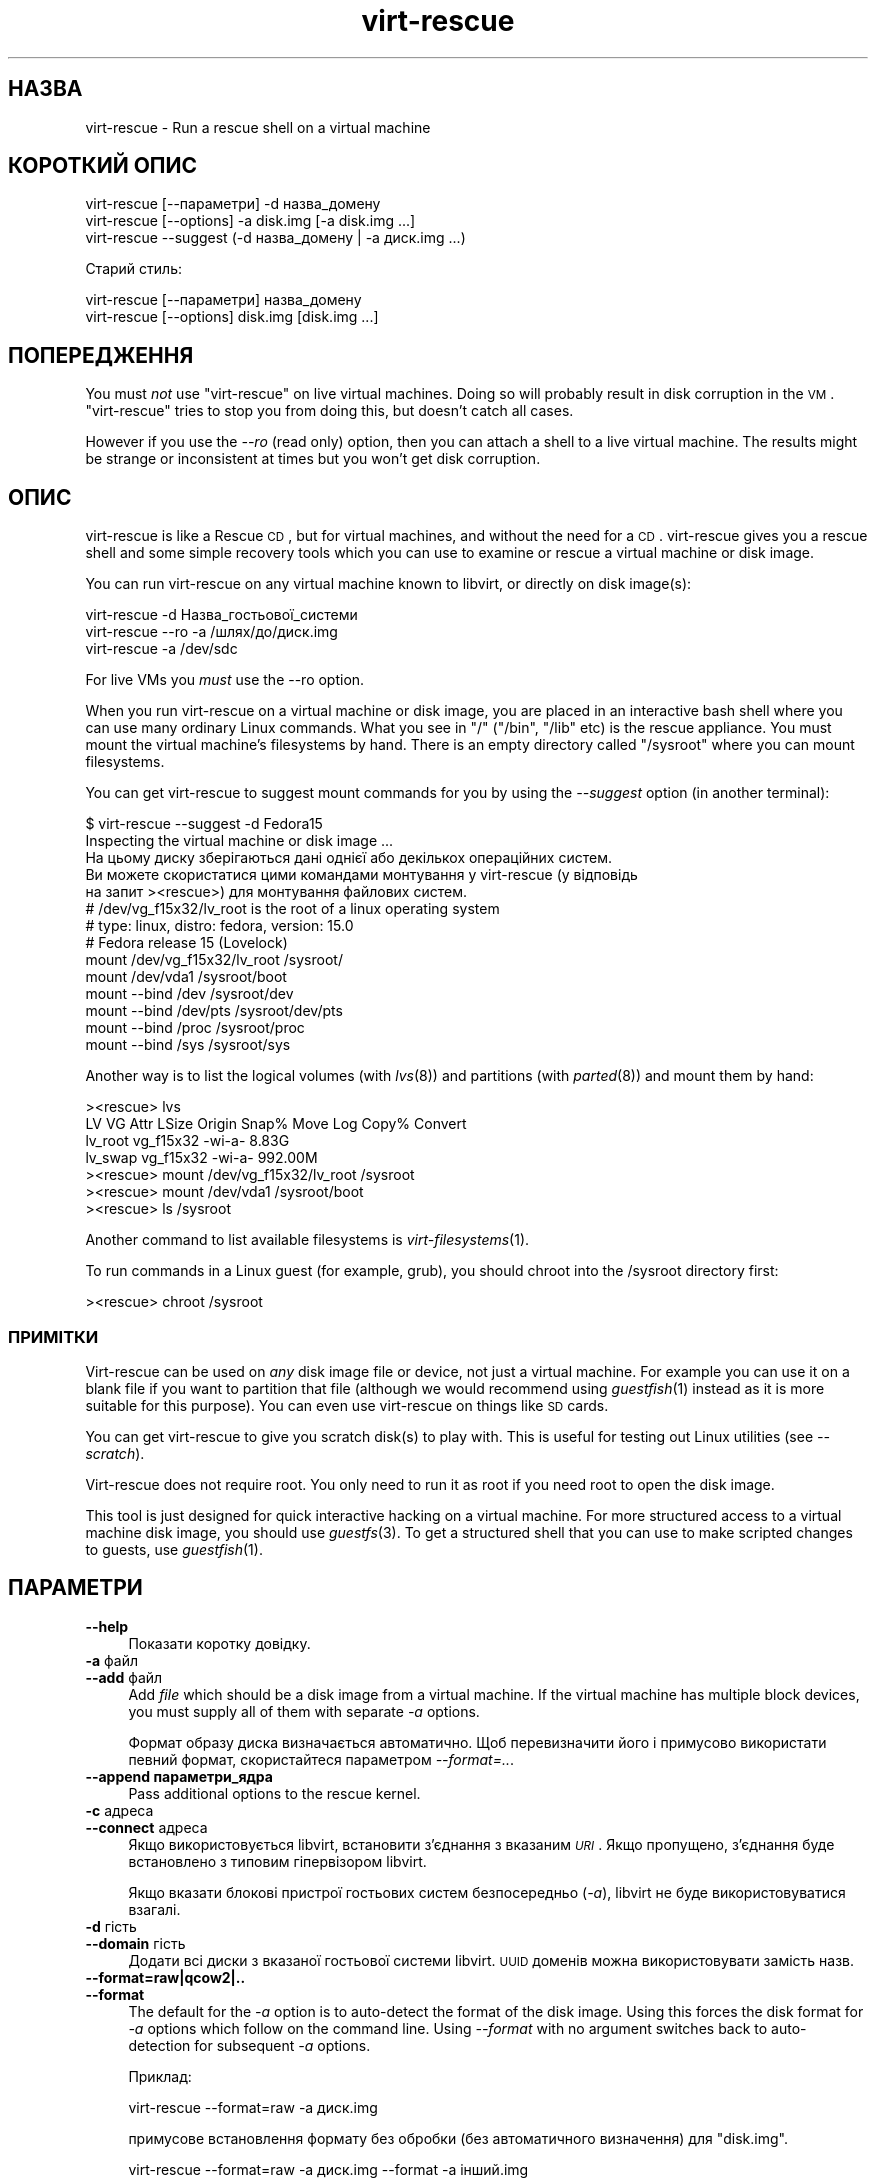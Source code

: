 .\" Automatically generated by Podwrapper::Man 1.21.21 (Pod::Simple 3.20)
.\"
.\" Standard preamble:
.\" ========================================================================
.de Sp \" Vertical space (when we can't use .PP)
.if t .sp .5v
.if n .sp
..
.de Vb \" Begin verbatim text
.ft CW
.nf
.ne \\$1
..
.de Ve \" End verbatim text
.ft R
.fi
..
.\" Set up some character translations and predefined strings.  \*(-- will
.\" give an unbreakable dash, \*(PI will give pi, \*(L" will give a left
.\" double quote, and \*(R" will give a right double quote.  \*(C+ will
.\" give a nicer C++.  Capital omega is used to do unbreakable dashes and
.\" therefore won't be available.  \*(C` and \*(C' expand to `' in nroff,
.\" nothing in troff, for use with C<>.
.tr \(*W-
.ds C+ C\v'-.1v'\h'-1p'\s-2+\h'-1p'+\s0\v'.1v'\h'-1p'
.ie n \{\
.    ds -- \(*W-
.    ds PI pi
.    if (\n(.H=4u)&(1m=24u) .ds -- \(*W\h'-12u'\(*W\h'-12u'-\" diablo 10 pitch
.    if (\n(.H=4u)&(1m=20u) .ds -- \(*W\h'-12u'\(*W\h'-8u'-\"  diablo 12 pitch
.    ds L" ""
.    ds R" ""
.    ds C` ""
.    ds C' ""
'br\}
.el\{\
.    ds -- \|\(em\|
.    ds PI \(*p
.    ds L" ``
.    ds R" ''
'br\}
.\"
.\" Escape single quotes in literal strings from groff's Unicode transform.
.ie \n(.g .ds Aq \(aq
.el       .ds Aq '
.\"
.\" If the F register is turned on, we'll generate index entries on stderr for
.\" titles (.TH), headers (.SH), subsections (.SS), items (.Ip), and index
.\" entries marked with X<> in POD.  Of course, you'll have to process the
.\" output yourself in some meaningful fashion.
.ie \nF \{\
.    de IX
.    tm Index:\\$1\t\\n%\t"\\$2"
..
.    nr % 0
.    rr F
.\}
.el \{\
.    de IX
..
.\}
.\" ========================================================================
.\"
.IX Title "virt-rescue 1"
.TH virt-rescue 1 "2013-03-13" "libguestfs-1.21.21" "Virtualization Support"
.\" For nroff, turn off justification.  Always turn off hyphenation; it makes
.\" way too many mistakes in technical documents.
.if n .ad l
.nh
.SH "НАЗВА"
.IX Header "НАЗВА"
virt-rescue \- Run a rescue shell on a virtual machine
.SH "КОРОТКИЙ ОПИС"
.IX Header "КОРОТКИЙ ОПИС"
.Vb 1
\& virt\-rescue [\-\-параметри] \-d назва_домену
\&
\& virt\-rescue [\-\-options] \-a disk.img [\-a disk.img ...]
\&
\& virt\-rescue \-\-suggest (\-d назва_домену | \-a диск.img ...)
.Ve
.PP
Старий стиль:
.PP
.Vb 1
\& virt\-rescue [\-\-параметри] назва_домену
\&
\& virt\-rescue [\-\-options] disk.img [disk.img ...]
.Ve
.SH "ПОПЕРЕДЖЕННЯ"
.IX Header "ПОПЕРЕДЖЕННЯ"
You must \fInot\fR use \f(CW\*(C`virt\-rescue\*(C'\fR on live virtual machines.  Doing so will
probably result in disk corruption in the \s-1VM\s0.  \f(CW\*(C`virt\-rescue\*(C'\fR tries to stop
you from doing this, but doesn't catch all cases.
.PP
However if you use the \fI\-\-ro\fR (read only) option, then you can attach a
shell to a live virtual machine.  The results might be strange or
inconsistent at times but you won't get disk corruption.
.SH "ОПИС"
.IX Header "ОПИС"
virt-rescue is like a Rescue \s-1CD\s0, but for virtual machines, and without the
need for a \s-1CD\s0.  virt-rescue gives you a rescue shell and some simple
recovery tools which you can use to examine or rescue a virtual machine or
disk image.
.PP
You can run virt-rescue on any virtual machine known to libvirt, or directly
on disk image(s):
.PP
.Vb 1
\& virt\-rescue \-d Назва_гостьової_системи
\&
\& virt\-rescue \-\-ro \-a /шлях/до/диск.img
\&
\& virt\-rescue \-a /dev/sdc
.Ve
.PP
For live VMs you \fImust\fR use the \-\-ro option.
.PP
When you run virt-rescue on a virtual machine or disk image, you are placed
in an interactive bash shell where you can use many ordinary Linux
commands.  What you see in \f(CW\*(C`/\*(C'\fR (\f(CW\*(C`/bin\*(C'\fR, \f(CW\*(C`/lib\*(C'\fR etc) is the rescue
appliance.  You must mount the virtual machine's filesystems by hand.  There
is an empty directory called \f(CW\*(C`/sysroot\*(C'\fR where you can mount filesystems.
.PP
You can get virt-rescue to suggest mount commands for you by using the
\&\fI\-\-suggest\fR option (in another terminal):
.PP
.Vb 2
\& $ virt\-rescue \-\-suggest \-d Fedora15
\& Inspecting the virtual machine or disk image ...
\& 
\& На цьому диску зберігаються дані однієї або декількох операційних систем.
\& Ви можете скористатися цими командами монтування у virt\-rescue (у відповідь
\& на запит ><rescue>) для монтування файлових систем.
\& 
\& # /dev/vg_f15x32/lv_root is the root of a linux operating system
\& # type: linux, distro: fedora, version: 15.0
\& # Fedora release 15 (Lovelock)
\& 
\& mount /dev/vg_f15x32/lv_root /sysroot/
\& mount /dev/vda1 /sysroot/boot
\& mount \-\-bind /dev /sysroot/dev
\& mount \-\-bind /dev/pts /sysroot/dev/pts
\& mount \-\-bind /proc /sysroot/proc
\& mount \-\-bind /sys /sysroot/sys
.Ve
.PP
Another way is to list the logical volumes (with \fIlvs\fR\|(8)) and partitions
(with \fIparted\fR\|(8)) and mount them by hand:
.PP
.Vb 7
\& ><rescue> lvs
\& LV      VG        Attr   LSize   Origin Snap%  Move Log Copy%  Convert
\& lv_root vg_f15x32 \-wi\-a\-   8.83G
\& lv_swap vg_f15x32 \-wi\-a\- 992.00M
\& ><rescue> mount /dev/vg_f15x32/lv_root /sysroot
\& ><rescue> mount /dev/vda1 /sysroot/boot
\& ><rescue> ls /sysroot
.Ve
.PP
Another command to list available filesystems is \fIvirt\-filesystems\fR\|(1).
.PP
To run commands in a Linux guest (for example, grub), you should chroot into
the /sysroot directory first:
.PP
.Vb 1
\& ><rescue> chroot /sysroot
.Ve
.SS "ПРИМІТКИ"
.IX Subsection "ПРИМІТКИ"
Virt-rescue can be used on \fIany\fR disk image file or device, not just a
virtual machine.  For example you can use it on a blank file if you want to
partition that file (although we would recommend using \fIguestfish\fR\|(1)
instead as it is more suitable for this purpose).  You can even use
virt-rescue on things like \s-1SD\s0 cards.
.PP
You can get virt-rescue to give you scratch disk(s) to play with.  This is
useful for testing out Linux utilities (see \fI\-\-scratch\fR).
.PP
Virt-rescue does not require root.  You only need to run it as root if you
need root to open the disk image.
.PP
This tool is just designed for quick interactive hacking on a virtual
machine.  For more structured access to a virtual machine disk image, you
should use \fIguestfs\fR\|(3).  To get a structured shell that you can use to
make scripted changes to guests, use \fIguestfish\fR\|(1).
.SH "ПАРАМЕТРИ"
.IX Header "ПАРАМЕТРИ"
.IP "\fB\-\-help\fR" 4
.IX Item "--help"
Показати коротку довідку.
.IP "\fB\-a\fR файл" 4
.IX Item "-a файл"
.PD 0
.IP "\fB\-\-add\fR файл" 4
.IX Item "--add файл"
.PD
Add \fIfile\fR which should be a disk image from a virtual machine.  If the
virtual machine has multiple block devices, you must supply all of them with
separate \fI\-a\fR options.
.Sp
Формат образу диска визначається автоматично. Щоб перевизначити його і
примусово використати певний формат, скористайтеся параметром
\&\fI\-\-format=..\fR.
.IP "\fB\-\-append параметри_ядра\fR" 4
.IX Item "--append параметри_ядра"
Pass additional options to the rescue kernel.
.IP "\fB\-c\fR адреса" 4
.IX Item "-c адреса"
.PD 0
.IP "\fB\-\-connect\fR адреса" 4
.IX Item "--connect адреса"
.PD
Якщо використовується libvirt, встановити з’єднання з вказаним \fI\s-1URI\s0\fR. Якщо
пропущено, з’єднання буде встановлено з типовим гіпервізором libvirt.
.Sp
Якщо вказати блокові пристрої гостьових систем безпосередньо (\fI\-a\fR),
libvirt не буде використовуватися взагалі.
.IP "\fB\-d\fR гість" 4
.IX Item "-d гість"
.PD 0
.IP "\fB\-\-domain\fR гість" 4
.IX Item "--domain гість"
.PD
Додати всі диски з вказаної гостьової системи libvirt. \s-1UUID\s0 доменів можна
використовувати замість назв.
.IP "\fB\-\-format=raw|qcow2|..\fR" 4
.IX Item "--format=raw|qcow2|.."
.PD 0
.IP "\fB\-\-format\fR" 4
.IX Item "--format"
.PD
The default for the \fI\-a\fR option is to auto-detect the format of the disk
image.  Using this forces the disk format for \fI\-a\fR options which follow on
the command line.  Using \fI\-\-format\fR with no argument switches back to
auto-detection for subsequent \fI\-a\fR options.
.Sp
Приклад:
.Sp
.Vb 1
\& virt\-rescue \-\-format=raw \-a диск.img
.Ve
.Sp
примусове встановлення формату без обробки (без автоматичного визначення)
для \f(CW\*(C`disk.img\*(C'\fR.
.Sp
.Vb 1
\& virt\-rescue \-\-format=raw \-a диск.img \-\-format \-a інший.img
.Ve
.Sp
примусове встановлення формату без обробки (без автоматичного визначення)
для \f(CW\*(C`disk.img\*(C'\fR і повернення до автоматичного визначення для \f(CW\*(C`another.img\*(C'\fR.
.Sp
If you have untrusted raw-format guest disk images, you should use this
option to specify the disk format.  This avoids a possible security problem
with malicious guests (\s-1CVE\-2010\-3851\s0).
.IP "\fB\-m МБ\fR" 4
.IX Item "-m МБ"
.PD 0
.IP "\fB\-\-memsize МБ\fR" 4
.IX Item "--memsize МБ"
.PD
Change the amount of memory allocated to the rescue system.  The default is
set by libguestfs and is small but adequate for running system tools.  The
occasional program might need more memory.  The parameter is specified in
megabytes.
.IP "\fB\-\-network\fR" 4
.IX Item "--network"
Enable \s-1QEMU\s0 user networking in the guest.  See \*(L"\s-1NETWORK\s0\*(R".
.IP "\fB\-r\fR" 4
.IX Item "-r"
.PD 0
.IP "\fB\-\-ro\fR" 4
.IX Item "--ro"
.PD
Відкрити образ у режимі лише читання.
.Sp
The option must always be used if the disk image or virtual machine might be
running, and is generally recommended in cases where you don't need write
access to the disk.
.Sp
Див. також \*(L"\s-1OPENING\s0 \s-1DISKS\s0 \s-1FOR\s0 \s-1READ\s0 \s-1AND\s0 \s-1WRITE\s0\*(R" in \fIguestfish\fR\|(1).
.IP "\fB\-\-scratch\fR" 4
.IX Item "--scratch"
.PD 0
.IP "\fB\-\-scratch=N\fR" 4
.IX Item "--scratch=N"
.PD
The \fI\-\-scratch\fR option adds a large scratch disk to the rescue appliance.
\&\fI\-\-scratch=N\fR adds \f(CW\*(C`N\*(C'\fR scratch disks.  The scratch disk(s) are deleted
automatically when virt-rescue exits.
.Sp
You can also mix \fI\-a\fR, \fI\-d\fR and \fI\-\-scratch\fR options.  The scratch disk(s)
are added to the appliance in the order they appear on the command line.
.IP "\fB\-\-selinux\fR" 4
.IX Item "--selinux"
Enable SELinux in the rescue appliance.  You should read
\&\*(L"\s-1SELINUX\s0\*(R" in \fIguestfs\fR\|(3) before using this option.
.IP "\fB\-\-smp\fR N" 4
.IX Item "--smp N"
Enable N ≥ 2 virtual CPUs in the rescue appliance.
.IP "\fB\-\-suggest\fR" 4
.IX Item "--suggest"
Inspect the disk image and suggest what mount commands should be used to
mount the disks.  You should use the \fI\-\-suggest\fR option in a second
terminal, then paste the commands into another virt-rescue.
.Sp
This option implies \fI\-\-ro\fR and is safe to use even if the guest is up or if
another virt-rescue is running.
.IP "\fB\-v\fR" 4
.IX Item "-v"
.PD 0
.IP "\fB\-\-verbose\fR" 4
.IX Item "--verbose"
.PD
Увімкнути докладний показ повідомлень з метою діагностики.
.IP "\fB\-V\fR" 4
.IX Item "-V"
.PD 0
.IP "\fB\-\-version\fR" 4
.IX Item "--version"
.PD
Показати дані щодо версії і завершити роботу.
.IP "\fB\-w\fR" 4
.IX Item "-w"
.PD 0
.IP "\fB\-\-rw\fR" 4
.IX Item "--rw"
.PD
This changes the \fI\-a\fR and \fI\-d\fR options so that disks are added and mounts
are done read-write.
.Sp
Див. \*(L"\s-1OPENING\s0 \s-1DISKS\s0 \s-1FOR\s0 \s-1READ\s0 \s-1AND\s0 \s-1WRITE\s0\*(R" in \fIguestfish\fR\|(1).
.IP "\fB\-x\fR" 4
.IX Item "-x"
Увімкнути трасування викликів програмного інтерфейсу libguestfs.
.SH "ПАРАМЕТРИ КОМАНДНОГО РЯДКА У ФОРМАТІ ПОПЕРЕДНІХ ВЕРСІЙ"
.IX Header "ПАРАМЕТРИ КОМАНДНОГО РЯДКА У ФОРМАТІ ПОПЕРЕДНІХ ВЕРСІЙ"
Previous versions of virt-rescue allowed you to write either:
.PP
.Vb 1
\& virt\-rescue disk.img [disk.img ...]
.Ve
.PP
або
.PP
.Vb 1
\& virt\-rescue назва_гостьової_системи
.Ve
.PP
whereas in this version you should use \fI\-a\fR or \fI\-d\fR respectively to avoid
the confusing case where a disk image might have the same name as a guest.
.PP
З міркувань зворотної сумісності передбачено підтримку запису параметрів у
застарілому форматі.
.SH "МЕРЕЖА"
.IX Header "МЕРЕЖА"
Adding the \fI\-\-network\fR option enables \s-1QEMU\s0 user networking in the rescue
appliance.  There are some differences between user networking and ordinary
networking:
.IP "ping does not work" 4
.IX Item "ping does not work"
Because the \s-1ICMP\s0 \s-1ECHO_REQUEST\s0 protocol generally requires root in order to
send the ping packets, and because virt-rescue must be able to run as
non-root, \s-1QEMU\s0 user networking is not able to emulate the \fIping\fR\|(8)
command.  The ping command will appear to resolve addresses but will not be
able to send or receive any packets.  This does not mean that the network is
not working.
.IP "cannot receive connections" 4
.IX Item "cannot receive connections"
\&\s-1QEMU\s0 user networking cannot receive incoming connections.
.IP "making \s-1TCP\s0 connections" 4
.IX Item "making TCP connections"
The virt-rescue appliance needs to be small and so does not include many
network tools.  In particular there is no \fItelnet\fR\|(1) command.  You can
make \s-1TCP\s0 connections from the shell using the magical
\&\f(CW\*(C`/dev/tcp/<hostname>/<port>\*(C'\fR syntax:
.Sp
.Vb 3
\& exec 3<>/dev/tcp/redhat.com/80
\& echo "GET /" >&3
\& cat <&3
.Ve
.Sp
See \fIbash\fR\|(1) for more details.
.SH "CAPTURING CORE DUMPS"
.IX Header "CAPTURING CORE DUMPS"
If you are testing a tool inside virt-rescue and the tool (\fBnot\fR
virt-rescue) segfaults, it can be tricky to capture the core dump outside
virt-rescue for later analysis.  This section describes one way to do this.
.IP "1." 4
Create a scratch disk for core dumps:
.Sp
.Vb 3
\& truncate \-s 4G /tmp/corefiles
\& virt\-format \-\-partition=mbr \-\-filesystem=ext2 \-a /tmp/corefiles
\& virt\-filesystems \-a /tmp/corefiles \-\-all \-\-long \-h
.Ve
.IP "2." 4
When starting virt-rescue, attach the core files disk last:
.Sp
.Vb 1
\& virt\-rescue \-\-rw [\-a ...] \-a /tmp/corefiles
.Ve
.Sp
\&\fB\s-1NB\s0.\fR If you use the \fI\-\-ro\fR option, then virt-rescue will silently not
write any core files to \f(CW\*(C`/tmp/corefiles\*(C'\fR.
.IP "3." 4
Inside virt-rescue, mount the core files disk.  Note replace \f(CW\*(C`/dev/sdb1\*(C'\fR
with the last disk index.  For example if the core files disk is the last of
four disks, you would use \f(CW\*(C`/dev/sdd1\*(C'\fR.
.Sp
.Vb 2
\& ><rescue> mkdir /tmp/mnt
\& ><rescue> mount /dev/sdb1 /tmp/mnt
.Ve
.IP "4." 4
Enable core dumps in the rescue kernel:
.Sp
.Vb 3
\& ><rescue> echo \*(Aq/tmp/mnt/core.%p\*(Aq > /proc/sys/kernel/core_pattern
\& ><rescue> ulimit \-Hc unlimited
\& ><rescue> ulimit \-Sc unlimited
.Ve
.IP "5." 4
Run the tool that caused the core dump.  The core dump will be written to
\&\f(CW\*(C`/tmp/mnt/core.\f(CIPID\f(CW\*(C'\fR.
.Sp
.Vb 4
\& ><rescue> ls \-l /tmp/mnt
\& total 1628
\& \-rw\-\-\-\-\-\-\- 1 root root 1941504 Dec  7 13:13 core.130
\& drwx\-\-\-\-\-\- 2 root root   16384 Dec  7 13:00 lost+found
.Ve
.IP "6." 4
Before exiting virt-rescue, unmount (or at least sync) the disks:
.Sp
.Vb 2
\& ><rescue> umount /tmp/mnt
\& ><rescue> exit
.Ve
.IP "7." 4
Outside virt-rescue, the core dump(s) can be removed from the disk using
\&\fIguestfish\fR\|(1).  For example:
.Sp
.Vb 3
\& guestfish \-\-ro \-a /tmp/corefiles \-m /dev/sda1
\& ><fs> ll /
\& ><fs> download /core.NNN /tmp/core.NNN
.Ve
.SH "ЗМІННІ СЕРЕДОВИЩА"
.IX Header "ЗМІННІ СЕРЕДОВИЩА"
Several environment variables affect virt-rescue.  See
\&\*(L"\s-1ENVIRONMENT\s0 \s-1VARIABLES\s0\*(R" in \fIguestfs\fR\|(3) for the complete list.
.SH "ЕКРАНУВАННЯ СИМВОЛІВ У ОБОЛОНЦІ"
.IX Header "ЕКРАНУВАННЯ СИМВОЛІВ У ОБОЛОНЦІ"
Libvirt guest names can contain arbitrary characters, some of which have
meaning to the shell such as \f(CW\*(C`#\*(C'\fR and space.  You may need to quote or
escape these characters on the command line.  See the shell manual page
\&\fIsh\fR\|(1) for details.
.SH "ФАЙЛИ"
.IX Header "ФАЙЛИ"
.ie n .IP "$HOME/.libguestfs\-tools.rc" 4
.el .IP "\f(CW$HOME\fR/.libguestfs\-tools.rc" 4
.IX Item "$HOME/.libguestfs-tools.rc"
.PD 0
.IP "/etc/libguestfs\-tools.conf" 4
.IX Item "/etc/libguestfs-tools.conf"
.PD
This configuration file controls the default read-only or read-write mode
(\fI\-\-ro\fR or \fI\-\-rw\fR).
.Sp
Див. \*(L"\s-1OPENING\s0 \s-1DISKS\s0 \s-1FOR\s0 \s-1READ\s0 \s-1AND\s0 \s-1WRITE\s0\*(R" in \fIguestfish\fR\|(1).
.SH "ТАКОЖ ПЕРЕГЛЯНЬТЕ"
.IX Header "ТАКОЖ ПЕРЕГЛЯНЬТЕ"
\&\fIguestfs\fR\|(3), \fIguestfish\fR\|(1), \fIvirt\-cat\fR\|(1), \fIvirt\-edit\fR\|(1),
\&\fIvirt\-filesystems\fR\|(1), http://libguestfs.org/.
.SH "АВТОР"
.IX Header "АВТОР"
Richard W.M. Jones http://people.redhat.com/~rjones/
.SH "АВТОРСЬКІ ПРАВА"
.IX Header "АВТОРСЬКІ ПРАВА"
© Red Hat Inc., 2009–2012
.SH "LICENSE"
.IX Header "LICENSE"
.SH "BUGS"
.IX Header "BUGS"
To get a list of bugs against libguestfs, use this link:
https://bugzilla.redhat.com/buglist.cgi?component=libguestfs&product=Virtualization+Tools
.PP
To report a new bug against libguestfs, use this link:
https://bugzilla.redhat.com/enter_bug.cgi?component=libguestfs&product=Virtualization+Tools
.PP
When reporting a bug, please supply:
.IP "\(bu" 4
The version of libguestfs.
.IP "\(bu" 4
Where you got libguestfs (eg. which Linux distro, compiled from source, etc)
.IP "\(bu" 4
Describe the bug accurately and give a way to reproduce it.
.IP "\(bu" 4
Run \fIlibguestfs\-test\-tool\fR\|(1) and paste the \fBcomplete, unedited\fR
output into the bug report.
